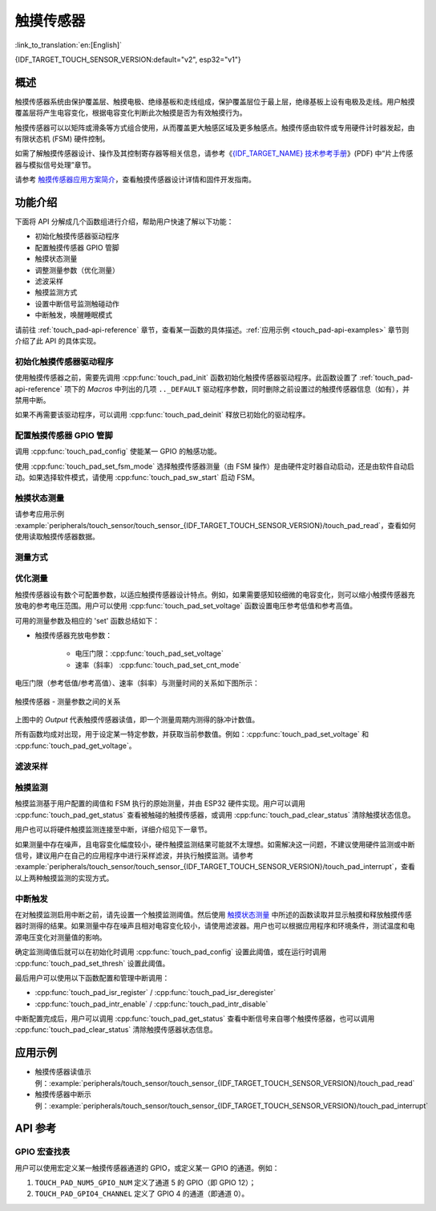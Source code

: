 触摸传感器
============
:link_to_translation:`en:[English]`

{IDF_TARGET_TOUCH_SENSOR_VERSION:default="v2", esp32="v1"}

概述
------------

触摸传感器系统由保护覆盖层、触摸电极、绝缘基板和走线组成，保护覆盖层位于最上层，绝缘基板上设有电极及走线。用户触摸覆盖层将产生电容变化，根据电容变化判断此次触摸是否为有效触摸行为。

.. only:: SOC_TOUCH_VERSION_1

	ESP32 最多可支持 10 个电容式触摸传感器通道/GPIO。

.. only:: SOC_TOUCH_VERSION_2

    {IDF_TARGET_NAME} 最多可支持 14 个电容式触摸传感器通道/GPIO。

触摸传感器可以以矩阵或滑条等方式组合使用，从而覆盖更大触感区域及更多触感点。触摸传感由软件或专用硬件计时器发起，由有限状态机 (FSM) 硬件控制。

如需了解触摸传感器设计、操作及其控制寄存器等相关信息，请参考《`{IDF_TARGET_NAME} 技术参考手册 <{IDF_TARGET_TRM_CN_URL}>`_》(PDF) 中“片上传感器与模拟信号处理”章节。

请参考 `触摸传感器应用方案简介 <https://github.com/espressif/esp-iot-solution/blob/release/v1.0/documents/touch_pad_solution/touch_sensor_design_en.md>`_，查看触摸传感器设计详情和固件开发指南。

.. only:: SOC_TOUCH_VERSION_1

	如果想评估触摸传感器的多种应用场景，请查看 `ESP32 触摸功能开发套件 <https://docs.espressif.com/projects/espressif-esp-dev-kits/en/latest/esp32/esp32-sense-kit/user_guide.html>`_。

功能介绍
----------------------

下面将 API 分解成几个函数组进行介绍，帮助用户快速了解以下功能：

- 初始化触摸传感器驱动程序
- 配置触摸传感器 GPIO 管脚
- 触摸状态测量
- 调整测量参数（优化测量）
- 滤波采样
- 触摸监测方式
- 设置中断信号监测触碰动作
- 中断触发，唤醒睡眠模式

请前往 :ref:`touch_pad-api-reference` 章节，查看某一函数的具体描述。:ref:`应用示例 <touch_pad-api-examples>` 章节则介绍了此 API 的具体实现。


初始化触摸传感器驱动程序
^^^^^^^^^^^^^^^^^^^^^^^^^^^^

使用触摸传感器之前，需要先调用 :cpp:func:`touch_pad_init` 函数初始化触摸传感器驱动程序。此函数设置了 :ref:`touch_pad-api-reference` 项下的 *Macros* 中列出的几项 ``.._DEFAULT`` 驱动程序参数，同时删除之前设置过的触摸传感器信息（如有），并禁用中断。

如果不再需要该驱动程序，可以调用 :cpp:func:`touch_pad_deinit` 释放已初始化的驱动程序。

配置触摸传感器 GPIO 管脚
^^^^^^^^^^^^^^^^^^^^^^^^^^

调用 :cpp:func:`touch_pad_config` 使能某一 GPIO 的触感功能。

使用 :cpp:func:`touch_pad_set_fsm_mode` 选择触摸传感器测量（由 FSM 操作）是由硬件定时器自动启动，还是由软件自动启动。如果选择软件模式，请使用 :cpp:func:`touch_pad_sw_start` 启动 FSM。

触摸状态测量
^^^^^^^^^^^^^^^^^^^^^^^^

.. only:: SOC_TOUCH_VERSION_1

    借助以下两个函数从传感器读取原始数据和滤波后的数据：

    * :cpp:func:`touch_pad_read_raw_data`
    * :cpp:func:`touch_pad_read_filtered`

    这两个函数也可以用于检查触碰和释放触摸传感器时传感器读数变化范围，然后根据这些信息设定触摸传感器的触摸阈值。

    .. note::

        使用 :cpp:func:`touch_pad_read_filtered` 之前，需要先调用 `滤波采样`_ 中特定的滤波器函数来初始化并配置该滤波器。

.. only:: SOC_TOUCH_VERSION_2

    借助以下函数从传感器读取原始数据：

    * :cpp:func:`touch_pad_read_raw_data`

    该函数也可以用于检查触碰和释放触摸传感器时传感器读数变化范围，然后根据这些信息设定触摸传感器的触摸阈值。

请参考应用示例 :example:`peripherals/touch_sensor/touch_sensor_{IDF_TARGET_TOUCH_SENSOR_VERSION}/touch_pad_read`，查看如何使用读取触摸传感器数据。

测量方式
^^^^^^^^^^^^^^^^^^^^^^^^^^^^

.. only:: SOC_TOUCH_VERSION_1

    触摸传感器会统计固定时间内的充放电次数，其计数结果即为原始数据，可由 :cpp:func:`touch_pad_read_raw_data` 读出。上述固定时间可通过 :cpp:func:`touch_pad_set_measurement_clock_cycles` 设置。完成一次测量后，触摸传感器会在下次测量开始前保持睡眠状态。两次测量之前的间隔时间可由 :cpp:func:`touch_pad_set_measurement_interval` 进行设置。

    .. note::

        若设置的计数时间太短（即测量持续的时钟周期数太小），则可能导致结果不准确，但是过大的计数时间也会造成功耗上升。另外，若睡眠时间加测量时间的总时间过长，则会造成触摸传感器响应变慢。

.. only:: SOC_TOUCH_VERSION_2

    触摸传感器会统计固定充放电次数所需的时间（即所需时钟周期数），其结果即为原始数据，可由 :cpp:func:`touch_pad_read_raw_data` 读出。上述固定的充放电次数可通过 :cpp:func:`touch_pad_set_charge_discharge_times` 设置。完成一次测量后，触摸传感器会在下次测量开始前保持睡眠状态。两次测量之前的间隔时间可由 :cpp:func:`touch_pad_set_measurement_interval` 进行设置。

    .. note::

        若设置的充放电次数太少，则可能导致结果不准确，但是充放电次数过多也会造成功耗上升。另外，若睡眠时间加测量时间的总时间过长，则会造成触摸传感器响应变慢。

优化测量
^^^^^^^^^^^^^^^^^^^^^^^^^^^^

触摸传感器设有数个可配置参数，以适应触摸传感器设计特点。例如，如果需要感知较细微的电容变化，则可以缩小触摸传感器充放电的参考电压范围。用户可以使用 :cpp:func:`touch_pad_set_voltage` 函数设置电压参考低值和参考高值。

.. only:: SOC_TOUCH_VERSION_1

    优化测量除了可以识别细微的电容变化之外，还可以降低应用程序功耗，但可能会增加测量噪声干扰。如果得到的动态读数范围结果比较理想，则可以调用 :cpp:func:`touch_pad_set_measurement_clock_cycles` 函数来减少测量时间，从而进一步降低功耗。

.. only:: SOC_TOUCH_VERSION_2

    优化测量除了可以识别细微的电容变化之外，还可以降低应用程序功耗，但可能会增加测量噪声干扰。如果得到的动态读数范围结果比较理想，则可以调用 :cpp:func:`touch_pad_set_charge_discharge_times` 函数来减少测量时间，从而进一步降低功耗。

可用的测量参数及相应的 'set' 函数总结如下：

* 触摸传感器充放电参数：

    * 电压门限：:cpp:func:`touch_pad_set_voltage`
    * 速率（斜率） :cpp:func:`touch_pad_set_cnt_mode`

.. only:: SOC_TOUCH_VERSION_1

    * 单次测量所用的时钟周期：:cpp:func:`touch_pad_set_measurement_clock_cycles`

.. only:: SOC_TOUCH_VERSION_2

    * 单次测量所需充放电次数：:cpp:func:`touch_pad_set_charge_discharge_times`

电压门限（参考低值/参考高值）、速率（斜率）与测量时间的关系如下图所示：

.. figure:: ../../../_static/touch_pad-measurement-parameters.jpg
    :align: center
    :alt: Touch Pad - relationship between measurement parameters
    :figclass: align-center

    触摸传感器 - 测量参数之间的关系

上图中的 *Output* 代表触摸传感器读值，即一个测量周期内测得的脉冲计数值。

所有函数均成对出现，用于设定某一特定参数，并获取当前参数值。例如：:cpp:func:`touch_pad_set_voltage` 和 :cpp:func:`touch_pad_get_voltage`。

.. _touch_pad-api-filtering-of-measurements:

滤波采样
^^^^^^^^^^^^^^^^^^^^^^^^^
.. only:: SOC_TOUCH_VERSION_1

    如果测量中存在噪声，可以使用提供的 API 函数对采样进行滤波。使用滤波器之前，请先调用 :cpp:func:`touch_pad_filter_start` 启动该滤波器。

    滤波器类型为 IIR（无限脉冲响应滤波器），用户可以调用 :cpp:func:`touch_pad_set_filter_period` 配置此类滤波器的采样周期。

    如需停止滤波器，请调用 :cpp:func:`touch_pad_filter_stop` 函数。如果不再使用该滤波器，请调用 :cpp:func:`touch_pad_filter_delete` 删除此滤波器。

.. only:: SOC_TOUCH_VERSION_2

    如果测量中存在噪声，可以使用提供的 API 函数对采样进行滤波。{IDF_TARGET_NAME} 的触摸功能提供了两套 API 可实现此功能。

    一个是内部触摸通道，它没有连接到任何外部 GPIO。该降噪板的测量值可用于过滤所有通道上的干扰，如来自电源和外部 EMI 的噪声。
    降噪参数由 :cpp:func:`touch_pad_denoise_set_config` 设置并由 :cpp:func:`touch_pad_denoise_enable` 启动。

    另一是可配置的硬件实现 IIR-滤波器（无限脉冲响应滤波器），该滤波器可通过调用 :cpp:func:`touch_pad_filter_set_config` 函数进行配置，调用 :cpp:func:`touch_pad_filter_enable` 函数启用。

触摸监测
^^^^^^^^^^^^^^^

触摸监测基于用户配置的阈值和 FSM 执行的原始测量，并由 ESP32 硬件实现。用户可以调用 :cpp:func:`touch_pad_get_status` 查看被触碰的触摸传感器，或调用 :cpp:func:`touch_pad_clear_status` 清除触摸状态信息。

用户也可以将硬件触摸监测连接至中断，详细介绍见下一章节。

如果测量中存在噪声，且电容变化幅度较小，硬件触摸监测结果可能就不太理想。如需解决这一问题，不建议使用硬件监测或中断信号，建议用户在自己的应用程序中进行采样滤波，并执行触摸监测。请参考 :example:`peripherals/touch_sensor/touch_sensor_{IDF_TARGET_TOUCH_SENSOR_VERSION}/touch_pad_interrupt`，查看以上两种触摸监测的实现方式。

中断触发
^^^^^^^^^^^^^^^^^^^^^^^^^^

在对触摸监测启用中断之前，请先设置一个触摸监测阈值。然后使用 `触摸状态测量`_ 中所述的函数读取并显示触摸和释放触摸传感器时测得的结果。如果测量中存在噪声且相对电容变化较小，请使用滤波器。用户也可以根据应用程序和环境条件，测试温度和电源电压变化对测量值的影响。

确定监测阈值后就可以在初始化时调用 :cpp:func:`touch_pad_config` 设置此阈值，或在运行时调用 :cpp:func:`touch_pad_set_thresh` 设置此阈值。

.. only:: SOC_TOUCH_VERSION_1

    下一步就是设置如何触发中断。用户可以设置在阈值以下或以上触发中断，具体触发模式由函数 :cpp:func:`touch_pad_set_trigger_mode` 设置。

最后用户可以使用以下函数配置和管理中断调用：

* :cpp:func:`touch_pad_isr_register` / :cpp:func:`touch_pad_isr_deregister`
* :cpp:func:`touch_pad_intr_enable` / :cpp:func:`touch_pad_intr_disable`

中断配置完成后，用户可以调用 :cpp:func:`touch_pad_get_status` 查看中断信号来自哪个触摸传感器，也可以调用 :cpp:func:`touch_pad_clear_status` 清除触摸传感器状态信息。

.. only:: SOC_TOUCH_VERSION_1

    .. note::

        触摸监测中的中断信号基于原始/未经滤波的采样（对比用户设置的阈值），并在硬件中实现。启用软件滤波 API (请参考 :ref:`touch_pad-api-filtering-of-measurements`）并不会影响这一过程。

.. only:: SOC_TOUCH_VERSION_1

    从睡眠模式唤醒
    ^^^^^^^^^^^^^^^^^^^^^^

    如果使用触摸传感器中断将芯片从睡眠模式唤醒，用户可以选择配置一些触摸传感器，例如 SET1 或 SET1 和 SET2，触摸这些触摸传感器将触发中断并唤醒芯片。请调用 :cpp:func:`touch_pad_set_trigger_source` 实现上述操作。

    用户可以使用以下函数管理 'SET' 中触摸传感器所需的位模式配置：

    * :cpp:func:`touch_pad_set_group_mask` / :cpp:func:`touch_pad_get_group_mask`
    * :cpp:func:`touch_pad_clear_group_mask`

.. _touch_pad-api-examples:

应用示例
--------------------

- 触摸传感器读值示例：:example:`peripherals/touch_sensor/touch_sensor_{IDF_TARGET_TOUCH_SENSOR_VERSION}/touch_pad_read`
- 触摸传感器中断示例：:example:`peripherals/touch_sensor/touch_sensor_{IDF_TARGET_TOUCH_SENSOR_VERSION}/touch_pad_interrupt`

.. _touch_pad-api-reference:

API 参考
-------------

.. include-build-file:: inc/touch_sensor.inc
.. include-build-file:: inc/touch_sensor_common.inc

GPIO 宏查找表
^^^^^^^^^^^^^^^^^^
用户可以使用宏定义某一触摸传感器通道的 GPIO，或定义某一 GPIO 的通道。例如：

1. ``TOUCH_PAD_NUM5_GPIO_NUM`` 定义了通道 5 的 GPIO（即 GPIO 12）；
2. ``TOUCH_PAD_GPIO4_CHANNEL`` 定义了 GPIO 4 的通道（即通道 0）。

.. include-build-file:: inc/touch_sensor_channel.inc
.. include-build-file:: inc/touch_sensor_types.inc
